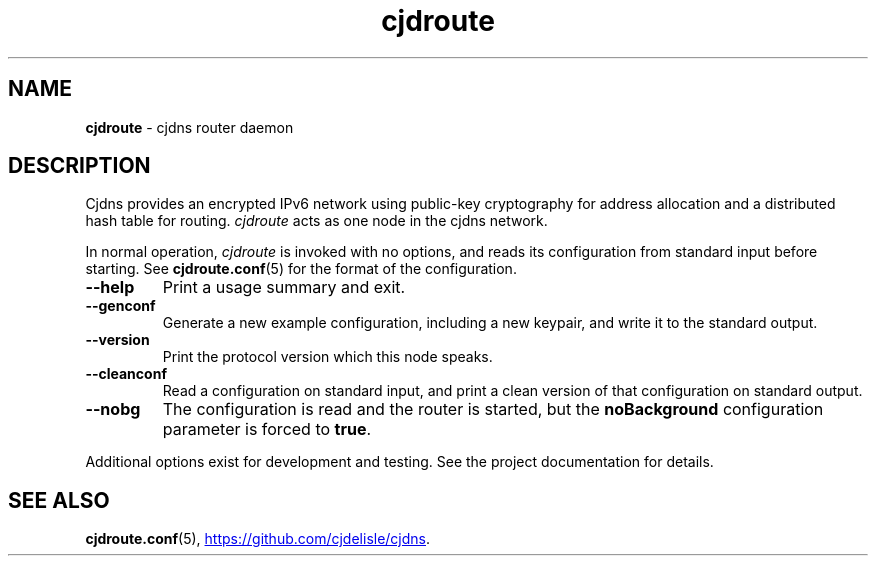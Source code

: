 .TH cjdroute "2020-06-27" "" "Cjdns Reference"

.SH NAME

.B
cjdroute
\- cjdns router daemon

.SH DESCRIPTION

Cjdns provides an encrypted IPv6 network using public-key cryptography
for address allocation and a distributed hash table for routing.
.I cjdroute
acts as one node in the cjdns network.

In normal operation,
.I cjdroute
is invoked with no options, and reads its configuration from standard input
before starting. See
.BR cjdroute.conf (5)
for the format of the configuration.

.TP
.B --help
Print a usage summary and exit.

.TP
.B --genconf
Generate a new example configuration, including a new keypair, and write it to
the standard output.

.TP
.B --version
Print the protocol version which this node speaks.

.TP
.B --cleanconf
Read a configuration on standard input, and print a clean version of that configuration
on standard output.

.TP
.B --nobg
The configuration is read and the router is started, but the
.B noBackground
configuration parameter is forced to
.BR true .

.PP
Additional options exist for development and testing. See the project documentation
for details.

.SH "SEE ALSO"

.BR cjdroute.conf (5),
.UR https://github.com/cjdelisle/cjdns
.UE .

.\" EOF
